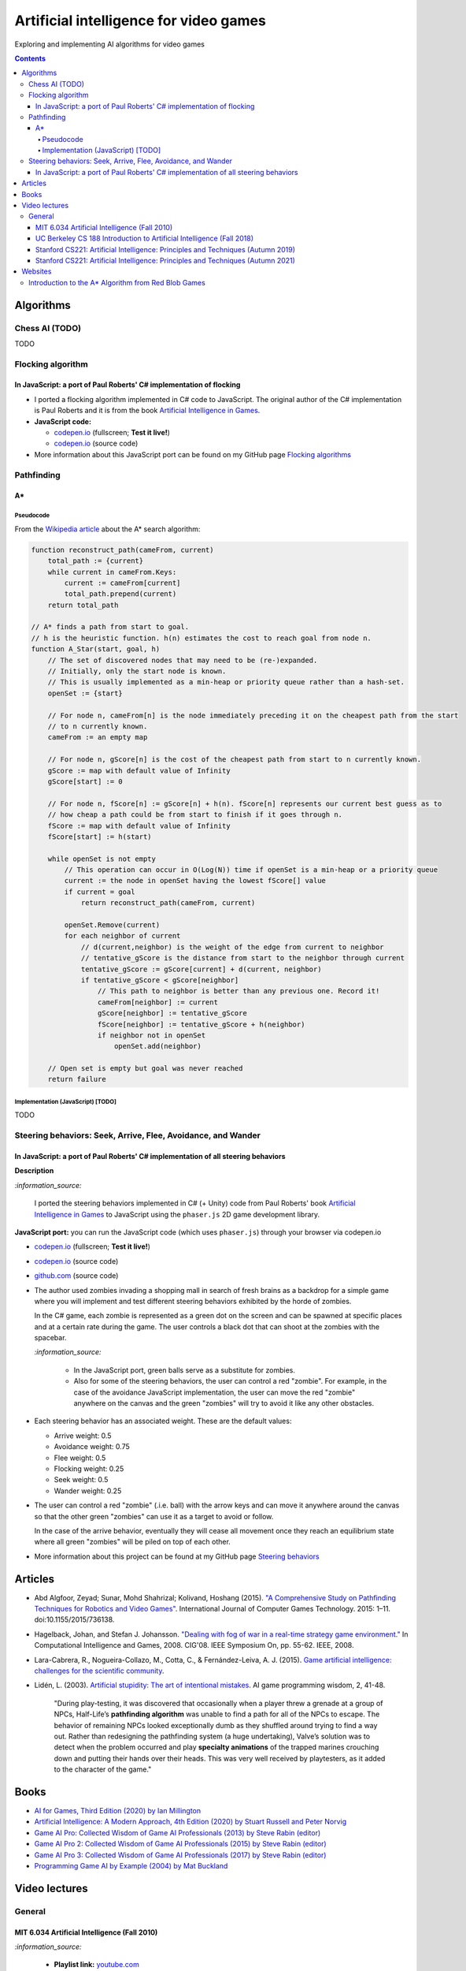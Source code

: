 =======================================
Artificial intelligence for video games
=======================================
Exploring and implementing AI algorithms for video games

.. contents:: **Contents**
   :depth: 5
   :local:
   :backlinks: top

Algorithms
==========
Chess AI (TODO)
---------------
TODO

Flocking algorithm
------------------
In JavaScript: a port of Paul Roberts' C# implementation of flocking
""""""""""""""""""""""""""""""""""""""""""""""""""""""""""""""""""""
.. raw:: html

   <div align="center">
    <a href="https://codepen.io/raul23/full/rNZwZVB" target="_blank">
      <img src="https://github.com/raul23/flocking-algorithms/blob/main/images/fullscreen.png">
    </a>
  </div>
  
- I ported a flocking algorithm implemented in C# code to JavaScript. The original author of the C# implementation
  is Paul Roberts and it is from the book `Artificial Intelligence in Games 
  <https://www.routledge.com/Artificial-Intelligence-in-Games/Roberts/p/book/9781032033228>`_.
- **JavaScript code:** 

  - `codepen.io <https://codepen.io/raul23/full/rNZwZVB>`_ (fullscreen; **Test it live!**)
  - `codepen.io <https://codepen.io/raul23/pen/rNZwZVB>`_ (source code)
- More information about this JavaScript port can be found on my GitHub page 
  `Flocking algorithms <https://github.com/raul23/flocking-algorithms>`_

.. Maze-solving algorithms (TODO)
.. ------------------------------
.. random mouse (TODO)
.. """""""""""""""""""
.. TODO

.. wall follower (TODO)
.. """"""""""""""""""""
.. TODO

.. Pledge algorithm (TODO)
.. """""""""""""""""""""""
.. TODO

Pathfinding
-----------
A*
""
Pseudocode
''''''''''
From the `Wikipedia article <https://en.wikipedia.org/wiki/A*_search_algorithm#Pseudocode>`_ about the A* search algorithm:

.. code-block:: javascript

   function reconstruct_path(cameFrom, current)
       total_path := {current}
       while current in cameFrom.Keys:
           current := cameFrom[current]
           total_path.prepend(current)
       return total_path

   // A* finds a path from start to goal.
   // h is the heuristic function. h(n) estimates the cost to reach goal from node n.
   function A_Star(start, goal, h)
       // The set of discovered nodes that may need to be (re-)expanded.
       // Initially, only the start node is known.
       // This is usually implemented as a min-heap or priority queue rather than a hash-set.
       openSet := {start}

       // For node n, cameFrom[n] is the node immediately preceding it on the cheapest path from the start
       // to n currently known.
       cameFrom := an empty map

       // For node n, gScore[n] is the cost of the cheapest path from start to n currently known.
       gScore := map with default value of Infinity
       gScore[start] := 0

       // For node n, fScore[n] := gScore[n] + h(n). fScore[n] represents our current best guess as to
       // how cheap a path could be from start to finish if it goes through n.
       fScore := map with default value of Infinity
       fScore[start] := h(start)

       while openSet is not empty
           // This operation can occur in O(Log(N)) time if openSet is a min-heap or a priority queue
           current := the node in openSet having the lowest fScore[] value
           if current = goal
               return reconstruct_path(cameFrom, current)

           openSet.Remove(current)
           for each neighbor of current
               // d(current,neighbor) is the weight of the edge from current to neighbor
               // tentative_gScore is the distance from start to the neighbor through current
               tentative_gScore := gScore[current] + d(current, neighbor)
               if tentative_gScore < gScore[neighbor]
                   // This path to neighbor is better than any previous one. Record it!
                   cameFrom[neighbor] := current
                   gScore[neighbor] := tentative_gScore
                   fScore[neighbor] := tentative_gScore + h(neighbor)
                   if neighbor not in openSet
                       openSet.add(neighbor)

       // Open set is empty but goal was never reached
       return failure

Implementation (JavaScript) [TODO]
''''''''''''''''''''''''''''''''''
TODO

Steering behaviors: Seek, Arrive, Flee, Avoidance, and Wander
-------------------------------------------------------------
In JavaScript: a port of Paul Roberts' C# implementation of all steering behaviors
""""""""""""""""""""""""""""""""""""""""""""""""""""""""""""""""""""""""""""""""""
.. raw:: html

   <div align="center">
    <a href="https://codepen.io/raul23/full/KKxQKzK" target="_blank">
      <img src="https://raw.githubusercontent.com/raul23/steering-behaviors/main/images/combining_fullscreen_with_options.png">
    </a>
    <p align="center">Green "zombies" wandering, flocking and avoiding obstacles including the user-controlled red "zombie"</p>
  </div>

**Description**

`:information_source:` 

 I ported the steering behaviors implemented in C# (+ Unity) code from Paul Roberts' 
 book `Artificial Intelligence in Games <https://www.routledge.com/Artificial-Intelligence-in-Games/Roberts/p/book/9781032033228>`_ to 
 JavaScript using the ``phaser.js`` 2D game development library.
 
**JavaScript port:** you can run the JavaScript code (which uses ``phaser.js``) through your browser via codepen.io

- `codepen.io <https://codepen.io/raul23/full/KKxQKzK>`_ (fullscreen; **Test it live!**)
- `codepen.io <https://codepen.io/raul23/pen/KKxQKzK>`_ (source code)
- `github.com <https://github.com/raul23/steering-behaviors/tree/main/code/combining>`_ (source code)

- The author used zombies invading a shopping mall in search of fresh brains as a backdrop for a simple game where you will
  implement and test different steering behaviors exhibited by the horde of zombies. 
  
  In the C# game, each zombie is represented as a green dot
  on the screen and can be spawned at specific places and at a certain rate during the game. The user controls a 
  black dot that can shoot at the zombies with the spacebar.
  
  .. raw:: html

      <div align="center">
       <a href="https://www.routledge.com/Artificial-Intelligence-in-Games/Roberts/p/book/9781032033228" target="_blank">
         <img src="https://raw.githubusercontent.com/raul23/flocking-algorithms/main/images/book_project.png">
       </a>
       <p align="center">From Paul Roberts' book <i>Artificial Intelligence in Games</i>, p.56</p>
      </div>
  
  `:information_source:` 
  
   - In the JavaScript port, green balls serve as a substitute for zombies.
   - Also for some of the steering behaviors, the user can control a red "zombie". For example, in the case of the 
     avoidance JavaScript implementation, 
     the user can move the red "zombie" anywhere on the canvas and the green "zombies" will try to avoid it like any other
     obstacles.
     
     .. raw:: html

         <div align="center">
          <a href="https://codepen.io/raul23/full/KKxQKzK" target="_blank">
            <img src="https://raw.githubusercontent.com/raul23/steering-behaviors/main/images/avoiding_red.png">
          </a>
          <p align="center">Green "zombies" avoiding the red "zombie" that can be controlled by the user</p>
         </div>
- Each steering behavior has an associated weight. These are the default values:

  - Arrive weight: 0.5
  - Avoidance weight: 0.75
  - Flee weight: 0.5
  - Flocking weight: 0.25
  - Seek weight: 0.5
  - Wander weight: 0.25
- The user can control a red "zombie" (.i.e. ball) with the arrow keys and can move it anywhere around the
  canvas so that the other green "zombies" can use it as a target to avoid or follow.
  
  In the case of the arrive behavior, 
  eventually they will cease all movement once they reach an
  equilibrium state where all green "zombies" will be piled on top of each other.
  
  .. raw:: html

      <div align="center">
       <a href="https://codepen.io/raul23/full/KKxQKzK" target="_blank">
         <img src="https://raw.githubusercontent.com/raul23/steering-behaviors/main/images/avoiding_covered_red.png">
       </a>
       <p align="center">The green "zombies" arrived at destination which is the <br/>user-controlled red "zombie" 
       that is completely covered by them.
     </div>
- More information about this project can be found at my GitHub page `Steering behaviors <https://github.com/raul23/steering-behaviors>`_

.. Swarm algorithms (TODO)
.. -----------------------
.. TODO

Articles
========
- Abd Algfoor, Zeyad; Sunar, Mohd Shahrizal; Kolivand, Hoshang (2015). `"A Comprehensive Study on Pathfinding 
  Techniques for Robotics and Video Games" <https://www.hindawi.com/journals/ijcgt/2015/736138/>`_. 
  International Journal of Computer Games Technology. 2015: 1–11. doi:10.1155/2015/736138.
- Hagelback, Johan, and Stefan J. Johansson. `"Dealing with fog of war in a real-time strategy game environment." 
  <https://ieeexplore.ieee.org/document/5035621>`_ In Computational Intelligence and Games, 2008. CIG'08. 
  IEEE Symposium On, pp. 55-62. IEEE, 2008.
- Lara-Cabrera, R., Nogueira-Collazo, M., Cotta, C., & Fernández-Leiva, A. J. (2015). 
  `Game artificial intelligence: challenges for the scientific community <https://ceur-ws.org/Vol-1394/paper_1.pdf>`_.
- Lidén, L. (2003). `Artificial stupidity: The art of intentional mistakes 
  <http://www.liden.cc/lars/WEB/Resume/Papers/2003_AIWisdom.pdf>`_. AI game programming wisdom, 2, 41-48.
  
   "During play-testing, it was discovered that occasionally when a player threw a
   grenade at a group of NPCs, Half-Life’s **pathfinding algorithm** was unable to find
   a path for all of the NPCs to escape. The behavior of remaining NPCs looked exceptionally 
   dumb as they shuffled around trying to find a way out. Rather than redesigning the pathfinding 
   system (a huge undertaking), Valve’s solution was to detect when
   the problem occurred and play **specialty animations** of the trapped marines crouching
   down and putting their hands over their heads. This was very well received by playtesters, 
   as it added to the character of the game."

Books
=====
- `AI for Games, Third Edition (2020) by Ian Millington <https://www.amazon.com/AI-Games-Third-Ian-Millington/dp/0367670569>`_
- `Artificial Intelligence: A Modern Approach, 4th Edition (2020) by Stuart Russell and Peter Norvig 
  <https://www.amazon.com/Artificial-Intelligence-A-Modern-Approach/dp/0134610997>`_
- `Game AI Pro: Collected Wisdom of Game AI Professionals (2013) by Steve Rabin (editor) 
  <https://www.amazon.com/Game-AI-Pro-Collected-Professionals/dp/1466565969>`_
- `Game AI Pro 2: Collected Wisdom of Game AI Professionals (2015) by Steve Rabin (editor) 
  <https://www.amazon.com/Game-AI-Pro-Collected-Professionals/dp/1482254794>`_
- `Game AI Pro 3: Collected Wisdom of Game AI Professionals (2017) by Steve Rabin (editor)
  <https://www.amazon.com/Game-AI-Pro-Collected-Professionals/dp/1498742580>`_
- `Programming Game AI by Example (2004) by Mat Buckland <https://www.amazon.com/Programming-Example-Wordware-Developers-Library/dp/1556220782/>`_

Video lectures
==============
General
-------
MIT 6.034 Artificial Intelligence (Fall 2010)
"""""""""""""""""""""""""""""""""""""""""""""
`:information_source:`

 - **Playlist link:** `youtube.com <https://www.youtube.com/playlist?list=PLUl4u3cNGP63gFHB6xb-kVBiQHYe_4hSi>`_
 - 30 videos
 
   **Interesting videos:**
   
   - `5. Search: Optimal, Branch and Bound, A* <https://www.youtube.com/watch?v=gGQ-vAmdAOI&list=PLUl4u3cNGP63gFHB6xb-kVBiQHYe_4hSi&index=6>`_
   - `6. Search: Games, Minimax, and Alpha-Beta <https://www.youtube.com/watch?v=STjW3eH0Cik&list=PLUl4u3cNGP63gFHB6xb-kVBiQHYe_4hSi&index=7>`_
   - `Mega-R2. Basic Search, Optimal Search <https://www.youtube.com/watch?v=Tl_p5pgBsyM&list=PLUl4u3cNGP63gFHB6xb-kVBiQHYe_4hSi&index=26>`_
   - `Mega-R3. Games, Minimax, Alpha-Beta <https://www.youtube.com/watch?v=hM2EAvMkhtk&list=PLUl4u3cNGP63gFHB6xb-kVBiQHYe_4hSi&index=27>`_

UC Berkeley CS 188 Introduction to Artificial Intelligence (Fall 2018)
""""""""""""""""""""""""""""""""""""""""""""""""""""""""""""""""""""""
`:information_source:`
 
 - **Playlist link:** `youtube.com <https://www.youtube.com/playlist?list=PLsOUugYMBBJENfZ3XAToMsg44W7LeUVhF>`_
 - 25 videos
 
   **Interesting videos:**
   
   - `Search <https://www.youtube.com/watch?v=-Xx0QSFYfIQ&list=PLsOUugYMBBJENfZ3XAToMsg44W7LeUVhF&index=2>`_
   - `Informed Search <https://www.youtube.com/watch?v=Mlwrx7hbKPs&list=PLsOUugYMBBJENfZ3XAToMsg44W7LeUVhF&index=3>`_
   - `MDP <https://www.youtube.com/watch?v=4LW3H_Jinr4&list=PLsOUugYMBBJENfZ3XAToMsg44W7LeUVhF&index=8>`_
   - `RL <https://www.youtube.com/watch?v=TiXS7vROBEg&list=PLsOUugYMBBJENfZ3XAToMsg44W7LeUVhF&index=10>`_

Stanford CS221: Artificial Intelligence: Principles and Techniques (Autumn 2019)
""""""""""""""""""""""""""""""""""""""""""""""""""""""""""""""""""""""""""""""""
`:information_source:`

 - **Playlist link:** `youtube.com <https://www.youtube.com/playlist?list=PLoROMvodv4rO1NB9TD4iUZ3qghGEGtqNX>`_
 - 19 videos
 
   **Interesting videos:**
   
   - `Search 1 - Dynamic Programming, Uniform Cost Search 
     <https://www.youtube.com/watch?v=aIsgJJYrlXk&list=PLoROMvodv4rO1NB9TD4iUZ3qghGEGtqNX&index=6>`_ 
   - `Search 2 - A* <https://www.youtube.com/watch?v=HEs1ZCvLH2s&list=PLoROMvodv4rO1NB9TD4iUZ3qghGEGtqNX&index=7>`_
   - `Markov Decision Processes 2 - Reinforcement Learning 
     <https://www.youtube.com/watch?v=HpaHTfY52RQ&list=PLoROMvodv4rO1NB9TD4iUZ3qghGEGtqNX&index=9>`_

Stanford CS221: Artificial Intelligence: Principles and Techniques (Autumn 2021) 
""""""""""""""""""""""""""""""""""""""""""""""""""""""""""""""""""""""""""""""""
`:information_source:`

 - **Playlist link:** `youtube.com <https://www.youtube.com/playlist?list=PLoROMvodv4rOca_Ovz1DvdtWuz8BfSWL2>`_
 - 56 videos: they include videos from the semester Autumn 2019

Websites
========
Introduction to the A* Algorithm from Red Blob Games
----------------------------------------------------
`:information_source:`

 - **Link:** `redblobgames.com <https://www.redblobgames.com/pathfinding/a-star/introduction.html>`_
 - Created 26 May 2014, updated Aug 2014, Feb 2016, Jun 2016, Jun 2020
 - **Important:**
 
   - Which algorithm should you use for finding paths on a game map?

     "If you want to find paths from or to all all locations, use **Breadth First Search** or **Dijkstra’s Algorithm**. 
     Use Breadth First Search if movement costs are all the same; use Dijkstra’s Algorithm if movement costs vary.

     If you want to find paths to one location, or the closest of several goals, use **Greedy Best First Search** or A*. 
     Prefer A* in most cases. When you’re tempted to use Greedy Best First Search, consider using A* with an 
     “inadmissible” heuristic."
   - "I have lots more written about pathfinding `here <http://theory.stanford.edu/~amitp/GameProgramming/>`_. 
     Keep in mind that graph search is only one part of what you will need. A* doesn’t itself handle things like 
     cooperative movement, moving obstacles, map changes, evaluation of dangerous areas, formations, turn radius, 
     object sizes, animation, path smoothing, or lots of other topics."

    

